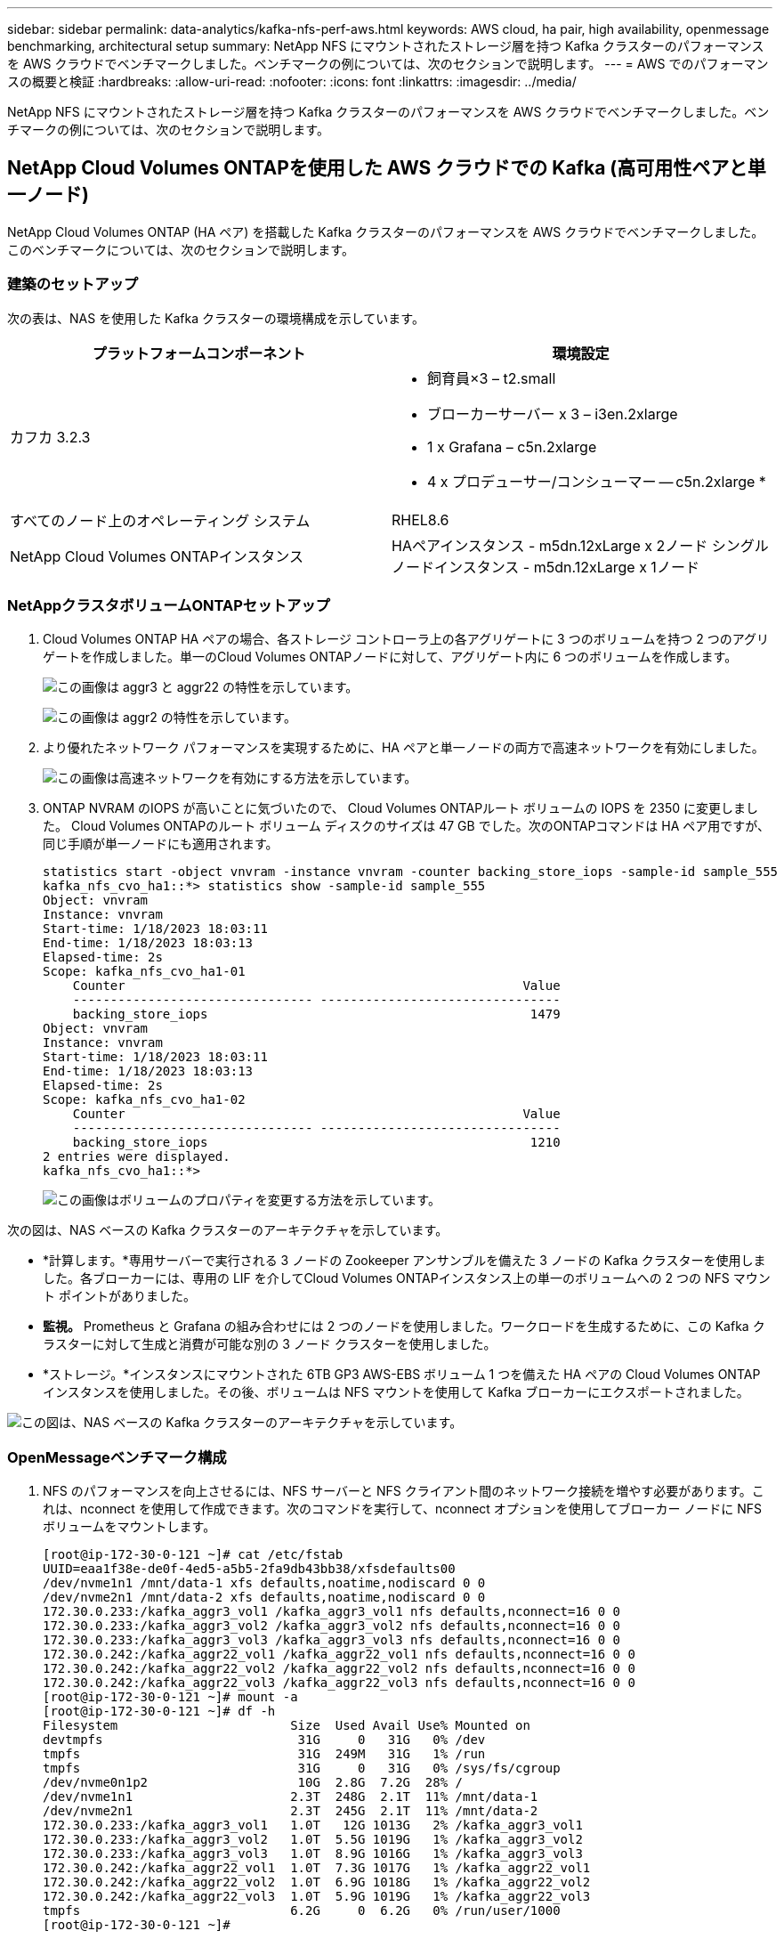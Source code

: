 ---
sidebar: sidebar 
permalink: data-analytics/kafka-nfs-perf-aws.html 
keywords: AWS cloud, ha pair, high availability, openmessage benchmarking, architectural setup 
summary: NetApp NFS にマウントされたストレージ層を持つ Kafka クラスターのパフォーマンスを AWS クラウドでベンチマークしました。ベンチマークの例については、次のセクションで説明します。 
---
= AWS でのパフォーマンスの概要と検証
:hardbreaks:
:allow-uri-read: 
:nofooter: 
:icons: font
:linkattrs: 
:imagesdir: ../media/


[role="lead"]
NetApp NFS にマウントされたストレージ層を持つ Kafka クラスターのパフォーマンスを AWS クラウドでベンチマークしました。ベンチマークの例については、次のセクションで説明します。



== NetApp Cloud Volumes ONTAPを使用した AWS クラウドでの Kafka (高可用性ペアと単一ノード)

NetApp Cloud Volumes ONTAP (HA ペア) を搭載した Kafka クラスターのパフォーマンスを AWS クラウドでベンチマークしました。このベンチマークについては、次のセクションで説明します。



=== 建築のセットアップ

次の表は、NAS を使用した Kafka クラスターの環境構成を示しています。

|===
| プラットフォームコンポーネント | 環境設定 


| カフカ 3.2.3  a| 
* 飼育員×3 – t2.small
* ブローカーサーバー x 3 – i3en.2xlarge
* 1 x Grafana – c5n.2xlarge
* 4 x プロデューサー/コンシューマー -- c5n.2xlarge *




| すべてのノード上のオペレーティング システム | RHEL8.6 


| NetApp Cloud Volumes ONTAPインスタンス | HAペアインスタンス - m5dn.12xLarge x 2ノード シングルノードインスタンス - m5dn.12xLarge x 1ノード 
|===


=== NetAppクラスタボリュームONTAPセットアップ

. Cloud Volumes ONTAP HA ペアの場合、各ストレージ コントローラ上の各アグリゲートに 3 つのボリュームを持つ 2 つのアグリゲートを作成しました。単一のCloud Volumes ONTAPノードに対して、アグリゲート内に 6 つのボリュームを作成します。
+
image:kafka-nfs-025.png["この画像は aggr3 と aggr22 の特性を示しています。"]

+
image:kafka-nfs-026.png["この画像は aggr2 の特性を示しています。"]

. より優れたネットワーク パフォーマンスを実現するために、HA ペアと単一ノードの両方で高速ネットワークを有効にしました。
+
image:kafka-nfs-027.png["この画像は高速ネットワークを有効にする方法を示しています。"]

. ONTAP NVRAM のIOPS が高いことに気づいたので、 Cloud Volumes ONTAPルート ボリュームの IOPS を 2350 に変更しました。 Cloud Volumes ONTAPのルート ボリューム ディスクのサイズは 47 GB でした。次のONTAPコマンドは HA ペア用ですが、同じ手順が単一ノードにも適用されます。
+
....
statistics start -object vnvram -instance vnvram -counter backing_store_iops -sample-id sample_555
kafka_nfs_cvo_ha1::*> statistics show -sample-id sample_555
Object: vnvram
Instance: vnvram
Start-time: 1/18/2023 18:03:11
End-time: 1/18/2023 18:03:13
Elapsed-time: 2s
Scope: kafka_nfs_cvo_ha1-01
    Counter                                                     Value
    -------------------------------- --------------------------------
    backing_store_iops                                           1479
Object: vnvram
Instance: vnvram
Start-time: 1/18/2023 18:03:11
End-time: 1/18/2023 18:03:13
Elapsed-time: 2s
Scope: kafka_nfs_cvo_ha1-02
    Counter                                                     Value
    -------------------------------- --------------------------------
    backing_store_iops                                           1210
2 entries were displayed.
kafka_nfs_cvo_ha1::*>
....
+
image:kafka-nfs-028.png["この画像はボリュームのプロパティを変更する方法を示しています。"]



次の図は、NAS ベースの Kafka クラスターのアーキテクチャを示しています。

* *計算します。*専用サーバーで実行される 3 ノードの Zookeeper アンサンブルを備えた 3 ノードの Kafka クラスターを使用しました。各ブローカーには、専用の LIF を介してCloud Volumes ONTAPインスタンス上の単一のボリュームへの 2 つの NFS マウント ポイントがありました。
* *監視。* Prometheus と Grafana の組み合わせには 2 つのノードを使用しました。ワークロードを生成するために、この Kafka クラスターに対して生成と消費が可能な別の 3 ノード クラスターを使用しました。
* *ストレージ。*インスタンスにマウントされた 6TB GP3 AWS-EBS ボリューム 1 つを備えた HA ペアの Cloud Volumes ONTAPインスタンスを使用しました。その後、ボリュームは NFS マウントを使用して Kafka ブローカーにエクスポートされました。


image:kafka-nfs-029.png["この図は、NAS ベースの Kafka クラスターのアーキテクチャを示しています。"]



=== OpenMessageベンチマーク構成

. NFS のパフォーマンスを向上させるには、NFS サーバーと NFS クライアント間のネットワーク接続を増やす必要があります。これは、nconnect を使用して作成できます。次のコマンドを実行して、nconnect オプションを使用してブローカー ノードに NFS ボリュームをマウントします。
+
....
[root@ip-172-30-0-121 ~]# cat /etc/fstab
UUID=eaa1f38e-de0f-4ed5-a5b5-2fa9db43bb38/xfsdefaults00
/dev/nvme1n1 /mnt/data-1 xfs defaults,noatime,nodiscard 0 0
/dev/nvme2n1 /mnt/data-2 xfs defaults,noatime,nodiscard 0 0
172.30.0.233:/kafka_aggr3_vol1 /kafka_aggr3_vol1 nfs defaults,nconnect=16 0 0
172.30.0.233:/kafka_aggr3_vol2 /kafka_aggr3_vol2 nfs defaults,nconnect=16 0 0
172.30.0.233:/kafka_aggr3_vol3 /kafka_aggr3_vol3 nfs defaults,nconnect=16 0 0
172.30.0.242:/kafka_aggr22_vol1 /kafka_aggr22_vol1 nfs defaults,nconnect=16 0 0
172.30.0.242:/kafka_aggr22_vol2 /kafka_aggr22_vol2 nfs defaults,nconnect=16 0 0
172.30.0.242:/kafka_aggr22_vol3 /kafka_aggr22_vol3 nfs defaults,nconnect=16 0 0
[root@ip-172-30-0-121 ~]# mount -a
[root@ip-172-30-0-121 ~]# df -h
Filesystem                       Size  Used Avail Use% Mounted on
devtmpfs                          31G     0   31G   0% /dev
tmpfs                             31G  249M   31G   1% /run
tmpfs                             31G     0   31G   0% /sys/fs/cgroup
/dev/nvme0n1p2                    10G  2.8G  7.2G  28% /
/dev/nvme1n1                     2.3T  248G  2.1T  11% /mnt/data-1
/dev/nvme2n1                     2.3T  245G  2.1T  11% /mnt/data-2
172.30.0.233:/kafka_aggr3_vol1   1.0T   12G 1013G   2% /kafka_aggr3_vol1
172.30.0.233:/kafka_aggr3_vol2   1.0T  5.5G 1019G   1% /kafka_aggr3_vol2
172.30.0.233:/kafka_aggr3_vol3   1.0T  8.9G 1016G   1% /kafka_aggr3_vol3
172.30.0.242:/kafka_aggr22_vol1  1.0T  7.3G 1017G   1% /kafka_aggr22_vol1
172.30.0.242:/kafka_aggr22_vol2  1.0T  6.9G 1018G   1% /kafka_aggr22_vol2
172.30.0.242:/kafka_aggr22_vol3  1.0T  5.9G 1019G   1% /kafka_aggr22_vol3
tmpfs                            6.2G     0  6.2G   0% /run/user/1000
[root@ip-172-30-0-121 ~]#
....
. Cloud Volumes ONTAPでネットワーク接続を確認します。次のONTAPコマンドは、単一のCloud Volumes ONTAPノードから使用されます。同じ手順がCloud Volumes ONTAP HA ペアにも適用されます。
+
....
Last login time: 1/20/2023 00:16:29
kafka_nfs_cvo_sn::> network connections active show -service nfs* -fields remote-host
node                cid        vserver              remote-host
------------------- ---------- -------------------- ------------
kafka_nfs_cvo_sn-01 2315762628 svm_kafka_nfs_cvo_sn 172.30.0.121
kafka_nfs_cvo_sn-01 2315762629 svm_kafka_nfs_cvo_sn 172.30.0.121
kafka_nfs_cvo_sn-01 2315762630 svm_kafka_nfs_cvo_sn 172.30.0.121
kafka_nfs_cvo_sn-01 2315762631 svm_kafka_nfs_cvo_sn 172.30.0.121
kafka_nfs_cvo_sn-01 2315762632 svm_kafka_nfs_cvo_sn 172.30.0.121
kafka_nfs_cvo_sn-01 2315762633 svm_kafka_nfs_cvo_sn 172.30.0.121
kafka_nfs_cvo_sn-01 2315762634 svm_kafka_nfs_cvo_sn 172.30.0.121
kafka_nfs_cvo_sn-01 2315762635 svm_kafka_nfs_cvo_sn 172.30.0.121
kafka_nfs_cvo_sn-01 2315762636 svm_kafka_nfs_cvo_sn 172.30.0.121
kafka_nfs_cvo_sn-01 2315762637 svm_kafka_nfs_cvo_sn 172.30.0.121
kafka_nfs_cvo_sn-01 2315762639 svm_kafka_nfs_cvo_sn 172.30.0.72
kafka_nfs_cvo_sn-01 2315762640 svm_kafka_nfs_cvo_sn 172.30.0.72
kafka_nfs_cvo_sn-01 2315762641 svm_kafka_nfs_cvo_sn 172.30.0.72
kafka_nfs_cvo_sn-01 2315762642 svm_kafka_nfs_cvo_sn 172.30.0.72
kafka_nfs_cvo_sn-01 2315762643 svm_kafka_nfs_cvo_sn 172.30.0.72
kafka_nfs_cvo_sn-01 2315762644 svm_kafka_nfs_cvo_sn 172.30.0.72
kafka_nfs_cvo_sn-01 2315762645 svm_kafka_nfs_cvo_sn 172.30.0.72
kafka_nfs_cvo_sn-01 2315762646 svm_kafka_nfs_cvo_sn 172.30.0.72
kafka_nfs_cvo_sn-01 2315762647 svm_kafka_nfs_cvo_sn 172.30.0.72
kafka_nfs_cvo_sn-01 2315762648 svm_kafka_nfs_cvo_sn 172.30.0.72
kafka_nfs_cvo_sn-01 2315762649 svm_kafka_nfs_cvo_sn 172.30.0.121
kafka_nfs_cvo_sn-01 2315762650 svm_kafka_nfs_cvo_sn 172.30.0.121
kafka_nfs_cvo_sn-01 2315762651 svm_kafka_nfs_cvo_sn 172.30.0.121
kafka_nfs_cvo_sn-01 2315762652 svm_kafka_nfs_cvo_sn 172.30.0.121
kafka_nfs_cvo_sn-01 2315762653 svm_kafka_nfs_cvo_sn 172.30.0.121
kafka_nfs_cvo_sn-01 2315762656 svm_kafka_nfs_cvo_sn 172.30.0.223
kafka_nfs_cvo_sn-01 2315762657 svm_kafka_nfs_cvo_sn 172.30.0.223
kafka_nfs_cvo_sn-01 2315762658 svm_kafka_nfs_cvo_sn 172.30.0.223
kafka_nfs_cvo_sn-01 2315762659 svm_kafka_nfs_cvo_sn 172.30.0.223
kafka_nfs_cvo_sn-01 2315762660 svm_kafka_nfs_cvo_sn 172.30.0.223
kafka_nfs_cvo_sn-01 2315762661 svm_kafka_nfs_cvo_sn 172.30.0.223
kafka_nfs_cvo_sn-01 2315762662 svm_kafka_nfs_cvo_sn 172.30.0.223
kafka_nfs_cvo_sn-01 2315762663 svm_kafka_nfs_cvo_sn 172.30.0.223
kafka_nfs_cvo_sn-01 2315762664 svm_kafka_nfs_cvo_sn 172.30.0.223
kafka_nfs_cvo_sn-01 2315762665 svm_kafka_nfs_cvo_sn 172.30.0.223
kafka_nfs_cvo_sn-01 2315762666 svm_kafka_nfs_cvo_sn 172.30.0.223
kafka_nfs_cvo_sn-01 2315762667 svm_kafka_nfs_cvo_sn 172.30.0.72
kafka_nfs_cvo_sn-01 2315762668 svm_kafka_nfs_cvo_sn 172.30.0.72
kafka_nfs_cvo_sn-01 2315762669 svm_kafka_nfs_cvo_sn 172.30.0.72
kafka_nfs_cvo_sn-01 2315762670 svm_kafka_nfs_cvo_sn 172.30.0.72
kafka_nfs_cvo_sn-01 2315762671 svm_kafka_nfs_cvo_sn 172.30.0.72
kafka_nfs_cvo_sn-01 2315762672 svm_kafka_nfs_cvo_sn 172.30.0.72
kafka_nfs_cvo_sn-01 2315762673 svm_kafka_nfs_cvo_sn 172.30.0.223
kafka_nfs_cvo_sn-01 2315762674 svm_kafka_nfs_cvo_sn 172.30.0.223
kafka_nfs_cvo_sn-01 2315762676 svm_kafka_nfs_cvo_sn 172.30.0.121
kafka_nfs_cvo_sn-01 2315762677 svm_kafka_nfs_cvo_sn 172.30.0.223
kafka_nfs_cvo_sn-01 2315762678 svm_kafka_nfs_cvo_sn 172.30.0.223
kafka_nfs_cvo_sn-01 2315762679 svm_kafka_nfs_cvo_sn 172.30.0.223
48 entries were displayed.
 
kafka_nfs_cvo_sn::>
....
. 以下のKafkaを使用します `server.properties`Cloud Volumes ONTAP HA ペアのすべての Kafka ブローカーで。その `log.dirs`プロパティはブローカーごとに異なり、残りのプロパティはブローカーに共通です。ブローカー1の場合、 `log.dirs`値は次のとおりです。
+
....
[root@ip-172-30-0-121 ~]# cat /opt/kafka/config/server.properties
broker.id=0
advertised.listeners=PLAINTEXT://172.30.0.121:9092
#log.dirs=/mnt/data-1/d1,/mnt/data-1/d2,/mnt/data-1/d3,/mnt/data-2/d1,/mnt/data-2/d2,/mnt/data-2/d3
log.dirs=/kafka_aggr3_vol1/broker1,/kafka_aggr3_vol2/broker1,/kafka_aggr3_vol3/broker1,/kafka_aggr22_vol1/broker1,/kafka_aggr22_vol2/broker1,/kafka_aggr22_vol3/broker1
zookeeper.connect=172.30.0.12:2181,172.30.0.30:2181,172.30.0.178:2181
num.network.threads=64
num.io.threads=64
socket.send.buffer.bytes=102400
socket.receive.buffer.bytes=102400
socket.request.max.bytes=104857600
num.partitions=1
num.recovery.threads.per.data.dir=1
offsets.topic.replication.factor=1
transaction.state.log.replication.factor=1
transaction.state.log.min.isr=1
replica.fetch.max.bytes=524288000
background.threads=20
num.replica.alter.log.dirs.threads=40
num.replica.fetchers=20
[root@ip-172-30-0-121 ~]#
....
+
** ブローカー2の場合、 `log.dirs`プロパティ値は次のとおりです。
+
....
log.dirs=/kafka_aggr3_vol1/broker2,/kafka_aggr3_vol2/broker2,/kafka_aggr3_vol3/broker2,/kafka_aggr22_vol1/broker2,/kafka_aggr22_vol2/broker2,/kafka_aggr22_vol3/broker2
....
** ブローカー3の場合、 `log.dirs`プロパティ値は次のとおりです。
+
....
log.dirs=/kafka_aggr3_vol1/broker3,/kafka_aggr3_vol2/broker3,/kafka_aggr3_vol3/broker3,/kafka_aggr22_vol1/broker3,/kafka_aggr22_vol2/broker3,/kafka_aggr22_vol3/broker3
....


. 単一のCloud Volumes ONTAPノードの場合、Kafka `servers.properties` Cloud Volumes ONTAP HAペアの場合と同じですが、 `log.dirs`財産。
+
** ブローカー1の場合、 `log.dirs`値は次のとおりです。
+
....
log.dirs=/kafka_aggr2_vol1/broker1,/kafka_aggr2_vol2/broker1,/kafka_aggr2_vol3/broker1,/kafka_aggr2_vol4/broker1,/kafka_aggr2_vol5/broker1,/kafka_aggr2_vol6/broker1
....
** ブローカー2の場合、 `log.dirs`値は次のとおりです。
+
....
log.dirs=/kafka_aggr2_vol1/broker2,/kafka_aggr2_vol2/broker2,/kafka_aggr2_vol3/broker2,/kafka_aggr2_vol4/broker2,/kafka_aggr2_vol5/broker2,/kafka_aggr2_vol6/broker2
....
** ブローカー3の場合、 `log.dirs`プロパティ値は次のとおりです。
+
....
log.dirs=/kafka_aggr2_vol1/broker3,/kafka_aggr2_vol2/broker3,/kafka_aggr2_vol3/broker3,/kafka_aggr2_vol4/broker3,/kafka_aggr2_vol5/broker3,/kafka_aggr2_vol6/broker3
....


. OMB 内のワークロードは、次のプロパティで構成されます。 `(/opt/benchmark/workloads/1-topic-100-partitions-1kb.yaml)` 。
+
....
topics: 4
partitionsPerTopic: 100
messageSize: 32768
useRandomizedPayloads: true
randomBytesRatio: 0.5
randomizedPayloadPoolSize: 100
subscriptionsPerTopic: 1
consumerPerSubscription: 80
producersPerTopic: 40
producerRate: 1000000
consumerBacklogSizeGB: 0
testDurationMinutes: 5
....
+
その `messageSize`ユースケースごとに異なる場合があります。パフォーマンステストでは 3K を使用しました。

+
Kafka クラスターでワークロードを生成するために、OMB の Sync または Throughput という 2 つの異なるドライバーを使用しました。

+
** 同期ドライバーのプロパティに使用される yaml ファイルは次のとおりです。 `(/opt/benchmark/driver- kafka/kafka-sync.yaml)` ：
+
....
name: Kafka
driverClass: io.openmessaging.benchmark.driver.kafka.KafkaBenchmarkDriver
# Kafka client-specific configuration
replicationFactor: 3
topicConfig: |
  min.insync.replicas=2
  flush.messages=1
  flush.ms=0
commonConfig: |
  bootstrap.servers=172.30.0.121:9092,172.30.0.72:9092,172.30.0.223:9092
producerConfig: |
  acks=all
  linger.ms=1
  batch.size=1048576
consumerConfig: |
  auto.offset.reset=earliest
  enable.auto.commit=false
  max.partition.fetch.bytes=10485760
....
** スループットドライバーのプロパティに使用される yaml ファイルは次のとおりです。 `(/opt/benchmark/driver- kafka/kafka-throughput.yaml)` ：
+
....
name: Kafka
driverClass: io.openmessaging.benchmark.driver.kafka.KafkaBenchmarkDriver
# Kafka client-specific configuration
replicationFactor: 3
topicConfig: |
  min.insync.replicas=2
commonConfig: |
  bootstrap.servers=172.30.0.121:9092,172.30.0.72:9092,172.30.0.223:9092
  default.api.timeout.ms=1200000
  request.timeout.ms=1200000
producerConfig: |
  acks=all
  linger.ms=1
  batch.size=1048576
consumerConfig: |
  auto.offset.reset=earliest
  enable.auto.commit=false
  max.partition.fetch.bytes=10485760
....






== テストの方法論

. 上記の仕様に従って、Terraform と Ansible を使用して Kafka クラスターがプロビジョニングされました。  Terraform は、Kafka クラスターの AWS インスタンスを使用してインフラストラクチャを構築するために使用され、Ansible はそれら上に Kafka クラスターを構築します。
. 上記のワークロード構成と同期ドライバを使用して、OMB ワークロードがトリガーされました。
+
....
Sudo bin/benchmark –drivers driver-kafka/kafka- sync.yaml workloads/1-topic-100-partitions-1kb.yaml
....
. 同じワークロード構成のスループット ドライバーで別のワークロードがトリガーされました。
+
....
sudo bin/benchmark –drivers driver-kafka/kafka-throughput.yaml workloads/1-topic-100-partitions-1kb.yaml
....




== 観察

NFS 上で実行されている Kafka インスタンスのパフォーマンスをベンチマークするためのワークロードを生成するために、2 つの異なるタイプのドライバーが使用されました。ドライバー間の違いは、ログフラッシュプロパティです。

Cloud Volumes ONTAP HA ペアの場合:

* Sync ドライバーによって一貫して生成される合計スループット: ~1236 MBps。
* スループット ドライバーに対して生成された合計スループット: ピーク時 ~1412 MBps。


単一のCloud Volumes ONTAPノードの場合:

* Sync ドライバーによって一貫して生成される合計スループット: ~ 1962MBps。
* スループットドライバーによって生成される合計スループット: ピーク時約 1660 MBps


Sync ドライバーは、ログがディスクに瞬時にフラッシュされるため一貫したスループットを生成できますが、Throughput ドライバーは、ログが一括してディスクにコミットされるためスループットのバーストを生成します。

これらのスループット数値は、指定された AWS 構成に対して生成されます。より高いパフォーマンス要件の場合、インスタンス タイプをスケールアップしてさらに調整し、スループット数値を向上させることができます。合計スループットまたは合計レートは、プロデューサー レートとコンシューマー レートの両方の組み合わせです。

image:kafka-nfs-030.png["ここでは 4 つの異なるグラフが示されています。  CVO-HA ペア スループット ドライバー。  CVO-HA ペア同期ドライバー。  CVO 単一ノード スループット ドライバー。  CVO 単一ノード同期ドライバー。"]

スループットまたは同期ドライバーのベンチマークを実行するときは、必ずストレージのスループットを確認してください。

image:kafka-nfs-031.png["このグラフは、レイテンシ、IOPS、スループットのパフォーマンスを示します。"]
